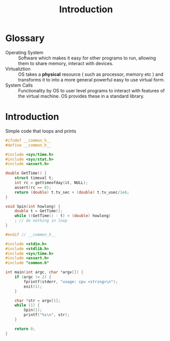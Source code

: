 #+title: Introduction

* Glossary
- Operating System :: Software which makes it easy for other programs to run,
  allowing them to share memory, interact with devices.
- Virtualiztion :: OS takes a **physical** resource ( such as processor, memory etc ) and transforms it to into a more general powerful easy to use virtual form.
- System Calls :: Functionality by OS to user level programs to interact with features of the virtual machine. OS provides these in a standard library.

* Introduction

Simple code that loops and prints


#+NAME: common-h-intro
#+BEGIN_SRC C :tangle common.h
#ifndef __common_h__
#define __common_h__

#include <sys/time.h>
#include <sys/stat.h>
#include <assert.h>

double GetTime() {
    struct timeval t;
    int rc = gettimeofday(&t, NULL);
    assert(rc == 0);
    return (double) t.tv_sec + (double) t.tv_usec/1e6;
}

void Spin(int howlong) {
    double t = GetTime();
    while ((GetTime() - t) < (double) howlong)
	; // do nothing in loop
}

#endif // __common_h__
#+END_SRC

#+RESULTS: common-h-intro

#+NAME: cpu-print
#+BEGIN_SRC C :flags -Wall -I./include :results output
#include <stdio.h>
#include <stdlib.h>
#include <sys/time.h>
#include <assert.h>
#include "common.h"

int main(int argc, char *argv[]) {
    if (argc != 2) {
        fprintf(stderr, "usage: cpu <string>\n");
        exit(1);
    }

    char *str = argv[1];
    while (1) {
        Spin(1);
        printf("%s\n", str);
    }

    return 0;
}

#+END_SRC

#+RESULTS: cpu-print
